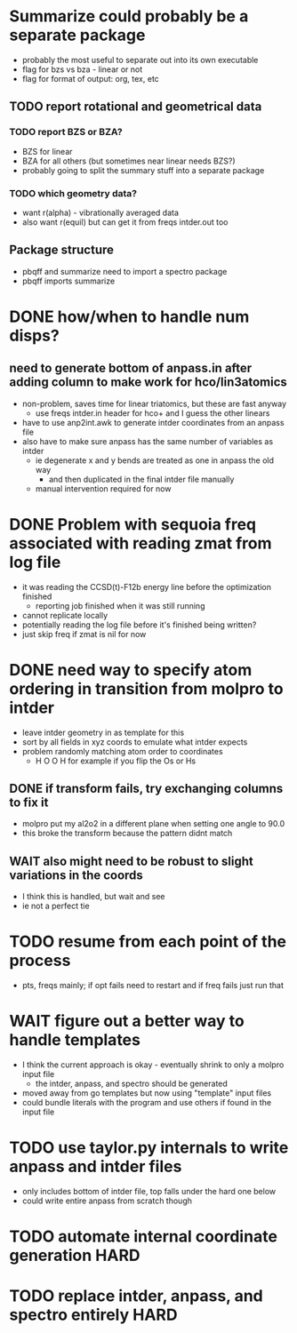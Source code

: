* Summarize could probably be a separate package
  - probably the most useful to separate out into its own executable
  - flag for bzs vs bza - linear or not
  - flag for format of output: org, tex, etc
** TODO report rotational and geometrical data
*** TODO report BZS or BZA? 
    - BZS for linear
    - BZA for all others (but sometimes near linear needs BZS?)
    - probably going to split the summary stuff into a separate package
*** TODO which geometry data?
    - want r(alpha) - vibrationally averaged data
    - also want r(equil) but can get it from freqs intder.out too
** Package structure
   - pbqff and summarize need to import a spectro package
   - pbqff imports summarize

* DONE how/when to handle num disps? 
** need to generate bottom of anpass.in after adding column to make work for hco/lin3atomics
  - non-problem, saves time for linear triatomics, but these are fast anyway
    - use freqs intder.in header for hco+ and I guess the other linears
  - have to use anp2int.awk to generate intder coordinates from an anpass file
  - also have to make sure anpass has the same number of variables as intder
    - ie degenerate x and y bends are treated as one in anpass the old way
      - and then duplicated in the final intder file manually
    - manual intervention required for now

* DONE Problem with sequoia freq associated with reading zmat from log file
  - it was reading the CCSD(t)-F12b energy line before the optimization finished
    - reporting job finished when it was still running
  - cannot replicate locally
  - potentially reading the log file before it's finished being written?
  - just skip freq if zmat is nil for now

* DONE need way to specify atom ordering in transition from molpro to intder
  - leave intder geometry in as template for this
  - sort by all fields in xyz coords to emulate what intder expects
  - problem randomly matching atom order to coordinates
    - H O O H for example if you flip the Os or Hs

** DONE if transform fails, try exchanging columns to fix it
   - molpro put my al2o2 in a different plane when setting one angle to 90.0
   - this broke the transform because the pattern didnt match
** WAIT also might need to be robust to slight variations in the coords
   - I think this is handled, but wait and see
   - ie not a perfect tie

* TODO resume from each point of the process
  - pts, freqs mainly; if opt fails need to restart and if freq fails just run that

* WAIT figure out a better way to handle templates
  - I think the current approach is okay - eventually shrink to only a molpro input file
    - the intder, anpass, and spectro should be generated
  - moved away from go templates but now using "template" input files
  - could bundle literals with the program and use others if found in the input file

* TODO use taylor.py internals to write anpass and intder files
  - only includes bottom of intder file, top falls under the hard one below
  - could write entire anpass from scratch though

* TODO automate internal coordinate generation                         :HARD:

* TODO replace intder, anpass, and spectro entirely                    :HARD:
